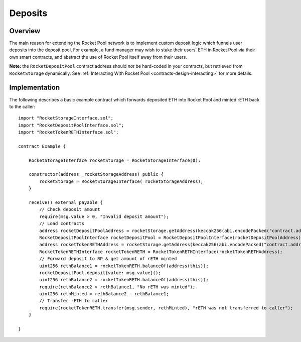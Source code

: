 .. _contracts-deposits:

########
Deposits
########


********
Overview
********

The main reason for extending the Rocket Pool network is to implement custom deposit logic which funnels user deposits into the deposit pool.
For example, a fund manager may wish to stake their users' ETH in Rocket Pool via their own smart contracts, and abstract the use of Rocket Pool itself away from their users.

**Note:** the ``RocketDepositPool`` contract address should *not* be hard-coded in your contracts, but retrieved from ``RocketStorage`` dynamically.
See :ref:`Interacting With Rocket Pool <contracts-design-interacting>` for more details.


.. _contracts-deposits-implementation:

**************
Implementation
**************

The following describes a basic example contract which forwards deposited ETH into Rocket Pool and minted rETH back to the caller::

    import "RocketStorageInterface.sol";
    import "RocketDepositPoolInterface.sol";
    import "RocketTokenRETHInterface.sol";

    contract Example {

        RocketStorageInterface rocketStorage = RocketStorageInterface(0);

        constructor(address _rocketStorageAddress) public {
            rocketStorage = RocketStorageInterface(_rocketStorageAddress);
        }

        receive() external payable {
            // Check deposit amount
            require(msg.value > 0, "Invalid deposit amount");
            // Load contracts
            address rocketDepositPoolAddress = rocketStorage.getAddress(keccak256(abi.encodePacked("contract.address", "rocketDepositPool")));
            RocketDepositPoolInterface rocketDepositPool = RocketDepositPoolInterface(rocketDepositPoolAddress);
            address rocketTokenRETHAddress = rocketStorage.getAddress(keccak256(abi.encodePacked("contract.address", "rocketTokenRETH")));
            RocketTokenRETHInterface rocketTokenRETH = RocketTokenRETHInterface(rocketTokenRETHAddress);
            // Forward deposit to RP & get amount of rETH minted
            uint256 rethBalance1 = rocketTokenRETH.balanceOf(address(this));
            rocketDepositPool.deposit{value: msg.value}();
            uint256 rethBalance2 = rocketTokenRETH.balanceOf(address(this));
            require(rethBalance2 > rethBalance1, "No rETH was minted");
            uint256 rethMinted = rethBalance2 - rethBalance1;
            // Transfer rETH to caller
            require(rocketTokenRETH.transfer(msg.sender, rethMinted), "rETH was not transferred to caller");
        }

    }
